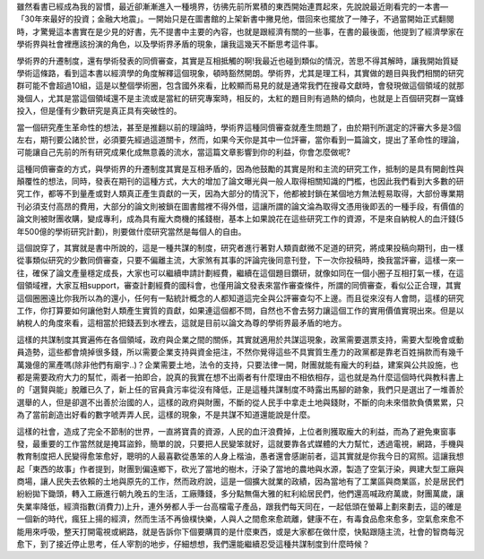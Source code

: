 .. title: conspiracy.rst
.. slug: conspiracy
.. date: 20130604 11:36:18
.. tags: 人生, 閱讀
.. link: 
.. description: Created at 20130604 10:14:03
.. ===================================Metadata↑================================================
.. ● 記得加上tags: 人生，狗狗，程式，生活紀錄，英文，閱讀，教養，科學，mathjax
.. ● 記得加上slug，會以slug內容作為檔名(html檔)
.. ===================================文章起始↓================================================
雖然看書已經成為我的習慣，最近卻漸漸進入一種境界，彷彿先前所累積的東西開始連貫起來，先說說最近剛看完的一本書―「30年來最好的投資；金融大地震」。一開始只是在圖書館的上架新書中撇見他，借回來也擺放了一陣子，不過當開始正式翻閱時，才驚覺這本書實在是少見的好書，先不提書中主要的內容，也就是跟經濟有關的一些事，在書的最後面，他提到了經濟學家在學術界與社會裡應該扮演的角色，以及學術界矛盾的現象，讓我這幾天不斷思考這件事。

學術界的升遷制度，還有學術發表的同儕審查，其實是互相抵觸的啊!我最近也碰到類似的情況，苦思不得其解時，讓我開始質疑學術這條路，看到這本書以經濟學的角度解釋這個現象，頓時豁然開朗。學術界，尤其是理工科，其實做的題目與我們相關的研究群可能不會超過10組，這是以整個學術圈，包含國外來看，比較顯而易見的就是通常我們在搜尋文獻時，會發現做這個領域的就那幾個人，尤其是當這個領域還不是主流或是當紅的研究專案時，相反的，太紅的題目則有過熱的傾向，也就是上百個研究群一窩蜂投入，但是僅有少數研究是真正具有突破性的。

當一個研究產生革命性的想法，甚至是推翻以前的理論時，學術界這種同儕審查就產生問題了，由於期刊所選定的評審大多是3個左右，期刊要公諸於世，必須要先經過這道關卡，然而，如果今天你是其中一位評審，當你看到一篇論文，提出了革命性的理論，可能讓自己先前的所有研究成果化成無意義的流水，當這篇文章影響到你的利益，你會怎麼做呢?

這種同儕審查的方式，與學術界的升遷制度其實是互相矛盾的，因為他鼓勵的其實是附和主流的研究工作，抵制的是具有開創性與顛覆性的想法，同時，發表在期刊的這種方式，大大的增加了論文曝光與一般人取得相關知識的門檻，也因此我們看到大多數的研究工作，都等不到量產或對人類真正產生貢獻的一天，因為大部分的情況下，他都被封鎖在某個地方無法輕易取得，大部份專業期刊必須支付高昂的費用，大部分的論文則被鎖在圖書館裡不得外借，這讓所謂的論文淪為取得文憑用後即丟的一種手段，有價值的論文則被財團收購，變成專利，成為具有龐大商機的搖錢樹，基本上如果說花在這些研究工作的資源，不是來自納稅人的血汗錢(5年500億的學術研究計劃)，則要做什麼研究當然是每個人的自由。

這個說穿了，其實就是書中所說的，這是一種共謀的制度，研究者進行著對人類貢獻微不足道的研究，將成果投稿向期刊，由一樣從事類似研究的少數同儕審查，只要不偏離主流，大家煞有其事的評論完後同意刊登，下一次你投稿時，換我當評審，這樣一來一往，確保了論文產量穩定成長，大家也可以繼續申請計劃經費，繼續在這個題目鑽研，就像如同在一個小圈子互相打氣一樣，在這個領域裡，大家互相support，審查計劃經費的國科會，也僅用論文發表來當作審查條件，所謂的同儕審查，看似公正合理，其實這個圈圈遠比你我所以為的還小，任何有一點統計概念的人都知道這完全與公評審查勾不上邊。而且從來沒有人會問，這樣的研究工作，你打算要如何讓他對人類產生實質的貢獻，如果連這個都不問，自然也不會去努力讓這個工作的實用價值實現出來。但是以納稅人的角度來看，這相當於把錢丟到水裡去，這就是目前以論文為尊的學術界最矛盾的地方。

這樣的共謀制度其實遍佈在各個領域，政府與企業之間的關係，其實就適用於共謀這現象，政黨需要選票支持，需要大型晚會或動員造勢，這些都會燒掉很多錢，所以需要企業支持與資金挹注，不然你覺得這些不具實質生產力的政黨都是靠老百姓捐款而有幾千萬幾億的黨產嗎(除非他們有廟宇..)？企業需要土地，法令的支持，只要法律一開，財團就能有龐大的利益，建案與公共設施，也都是需要政府大力的幫忙，兩者一拍即合，說真的我實在想不出兩者有什麼理由不相依相存，這也就是為什麼這個時代與教科書上的「選賢與能」脫離已久了，新上任的官員貪污率從沒有降低，正是這種共謀制度不時露出馬腳的跡象，我們只是選出了一堆善於選舉的人，但是卻選不出善於治國的人，這樣的政府與財團，不斷的從人民手中拿走土地與錢財，不斷的向未來借款負債累累，只為了當前創造出好看的數字唬弄弄人民，這樣的現象，不是共謀不知道還能說是什麼。

這樣的社會，造成了完全不節制的世界，一直將寶貴的資源，人民的血汗浪費掉，上位者則獲取龐大的利益，而為了避免東窗事發，最重要的工作當然就是掩耳盜鈴，簡單的說，只要把人民變笨就好，這就要靠各式媒體的大力幫忙，透過電視，網路，手機與教育制度把人民變得愈笨愈好，聰明的人最喜歡從愚笨的人身上楷油，愚者還會感謝前者，這其實就是你我今日的寫照。這讓我想起「東西的故事」作者提到，財團到偏遠鄉下，砍光了當地的樹木，汙染了當地的農地與水源，製造了空氣汙染，興建大型工廠與商場，讓人民失去依賴的土地與原先的工作，然而政府說，這是一個擴大就業的政績，因為當地有了工業區與商業區，於是居民們紛紛拋下鋤頭，轉入工廠進行朝九晚五的生活，工廠賺錢，多分點無傷大雅的紅利給居民們，他們還高喊政府萬歲，財團萬歲，讓失業率降低，經濟指數(消費力)上升，連外勞都人手一台高檔電子產品，跟我們每天同在，一起低頭在螢幕上劃來劃去，這的確是一個新的時代，瘋狂上揚的經濟，然而生活不再儉樸快樂，人與人之間愈來愈疏離，健康不在，有毒食品愈來愈多，空氣愈來愈不能用來呼吸，整天打開電視或網路，就是告訴你下個要購買的是什麼東西，或是大家都在做什麼，快點跟隨主流，社會的智商每況愈下，到了接近停止思考，任人宰割的地步，仔細想想，我們還能繼續忍受這種共謀制度到什麼時候？ 



.. ===================================文章結束↑/語法備忘錄↓====================================
.. ● 格式1 ― 粗體(**字串**)  斜體(*字串*)  大字(\ :big:`字串`\ )  小字(\ :small:`字串`\ )
.. ● 格式2 ― 上標(\ :sup:`字串`\ )  下標(\ :sub:`字串`\ )  ``去除格式字串``
.. ● 項目 ― #. (換行) #.　或是a. (換行) #. 或是I(i). 換行 #.  或是*. -. +. 子項目前面要多空一格
.. ● 插入teaser分頁 ― .. TEASER_END
.. ● 插入latex數學 ― 段落裡加入\ :math:`latex數學`\ 語法，或獨立行.. math:: (換行) Latex數學
.. ● 插入figure ― .. figure:: 路徑(換行):width: 320(換行):align: center(換行):target: 路徑
.. ● 插入slides ― .. slides:: (空一行) 圖擋路徑1 (換行) 圖擋路徑2 ... (空一行)
.. ● 插入youtube ― ..youtube:: 影片的hash string
.. ● 插入url ― 段落裡加入\ `連結字串`_\  URL區加上對應的.. _連結字串: 網址 (儘量用這個)
.. ● 插入直接url ― \ `連結字串` <網址或路徑>`_ \    (包含< >)
.. ● 插入footnote ― 段落裡加入\ [#]_\ 註腳    註腳區加上對應順序排列.. [#] 註腳內容
.. ● 插入citation ― 段落裡加入\ [引用字串]_\ 名字字串  引用區加上.. [引用字串] 引用內容
.. ● 插入sidebar ― ..sidebar:: (空一行) 內容
.. ● 插入contents ― ..contents:: (換行) :depth: 目錄深入第幾層
.. ● 插入原始文字區塊 ― 在段落尾端使用:: (空一行) 內容 (空一行)
.. ● 插入本機的程式碼 ― ..listing:: 放在listings目錄裡的程式碼檔名 (讓原始碼跟隨網站) 
.. ● 插入特定原始碼 ― ..code::python (或cpp) (換行) :number-lines: (把程式碼行數列出)
.. ● 插入gist ― ..gist:: gist編號 (要先到github的gist裡貼上程式代碼) 
.. ============================================================================================
